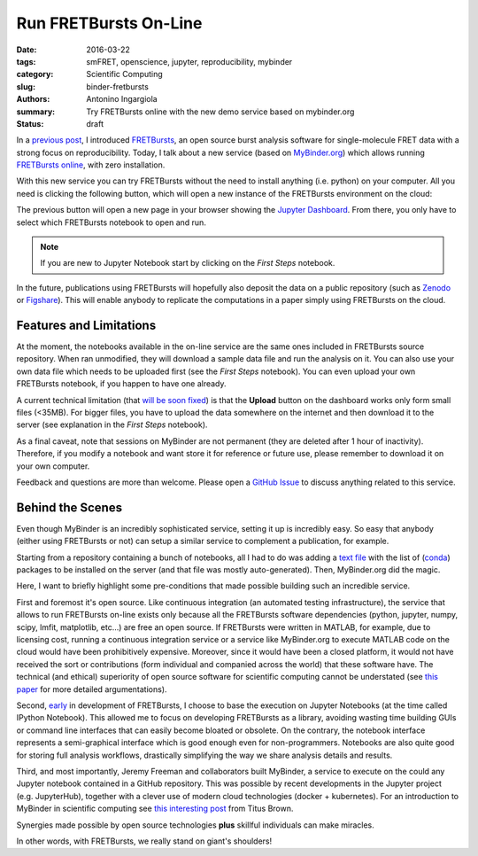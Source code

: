 Run FRETBursts On-Line
======================

:date: 2016-03-22
:tags: smFRET, openscience, jupyter, reproducibility, mybinder
:category: Scientific Computing
:slug: binder-fretbursts
:authors: Antonino Ingargiola
:summary: Try FRETBursts online with the new demo service based on mybinder.org
:status: draft


In a `previous post <{filename}/2016-02/fretbursts.rst>`_, I introduced
`FRETBursts <http://tritemio.github.io/FRETBursts/>`__, an open source
burst analysis software for single-molecule FRET data with a strong
focus on reproducibility.
Today, I talk about a new service (based on `MyBinder.org <http://MyBinder.org>`__)
which allows running `FRETBursts online <https://github.com/tritemio/FRETBursts_notebooks#run-online>`__,
with zero installation.

With this new service you can try FRETBursts without the need
to install anything (i.e. python) on your computer.
All you need is clicking the following button, which will open a new instance
of the FRETBursts environment on the cloud:

.. image::
    http://mybinder.org/badge.svg
    :target: http://mybinder.org/repo/tritemio/FRETBursts_notebooks
    :alt: button launch binder

The previous button will open a new page in your browser
showing the `Jupyter Dashboard <http://jupyter-notebook-beginner-guide.readthedocs.org/en/latest/what_is_jupyter.html#notebook-dashboard>`__.
From there, you only have to select which FRETBursts notebook to open and run.

.. note::
    If you are new to Jupyter Notebook start by clicking on the *First Steps* notebook.

In the future, publications using FRETBursts will hopefully also deposit
the data on a public repository (such as `Zenodo <https://zenodo.org/>`__
or `Figshare <https://figshare.com/>`__).
This will enable anybody to replicate
the computations in a paper simply using FRETBursts on the cloud.

Features and Limitations
------------------------

At the moment, the notebooks available in the on-line service are
the same ones included in FRETBursts source repository.
When ran unmodified, they will download a sample data file
and run the analysis on it.
You can also use your own data file which needs to be uploaded first
(see the *First Steps* notebook). You can even upload your own FRETBursts
notebook, if you happen to have one already.

A current technical limitation
(that `will be soon fixed <https://github.com/jupyter/notebook/issues/96>`__)
is that the **Upload** button on the dashboard works only form small files (<35MB).
For bigger files, you have to upload the data somewhere on the internet
and then download it to the server
(see explanation in the *First Steps* notebook).

As a final caveat, note that sessions on MyBinder are not permanent
(they are deleted after 1 hour of inactivity).
Therefore, if you modify a notebook and want store it for reference or future
use, please remember to download it on your own computer.

Feedback and questions are more than welcome.
Please open a
`GitHub Issue <https://github.com/tritemio/FRETBursts_notebooks/issues>`__
to discuss anything related to this service.

Behind the Scenes
-----------------

Even though MyBinder is an incredibly sophisticated service, setting it
up is incredibly easy. So easy that anybody (either using FRETBursts or not)
can setup a similar service to complement a publication, for example.

Starting from a repository containing a bunch of notebooks,
all I had to do was adding
a `text file <https://github.com/tritemio/FRETBursts_notebooks/blob/master/environment.yml>`__
with the list of (`conda <http://conda.pydata.org/docs/>`__) packages to be installed on the server
(and that file was mostly auto-generated). Then, MyBinder.org did the magic.

Here, I want to briefly highlight some pre-conditions that made possible
building such an incredible service.

First and foremost it's open source.
Like continuous integration (an automated testing infrastructure),
the service that allows to run FRETBursts on-line exists only because
all the FRETBursts software dependencies (python, jupyter,
numpy, scipy, lmfit, matplotlib, etc...) are free an open source.
If FRETBursts were written in MATLAB, for example, due to licensing cost,
running a continuous integration service or a service like MyBinder.org
to execute MATLAB code on the cloud would have been prohibitively expensive.
Moreover, since it would have been a closed platform, it would not have
received the sort or contributions (form individual and companied across the
world) that these software have. The technical (and ethical) superiority
of open source software for scientific computing cannot be understated
(see `this paper <http://dx.doi.org/10.1016/j.conb.2015.04.002>`__
for more detailed argumentations).

Second,
`early <https://github.com/tritemio/FRETBursts/commit/f4de178f834f1341f01a5c494ac659537c70298d>`__
in development of FRETBursts,
I choose to base the execution on Jupyter Notebooks
(at the time called IPython Notebook).
This allowed me to focus on developing FRETBursts as a library,
avoiding wasting time building GUIs or command line interfaces
that can easily become bloated or obsolete.
On the contrary, the notebook interface represents a semi-graphical
interface which is good enough even for non-programmers.
Notebooks are also quite good for storing full analysis workflows,
drastically simplifying the way we share analysis details and results.

Third, and most importantly, Jeremy Freeman and collaborators built MyBinder,
a service to execute on the could any Jupyter notebook contained
in a GitHub repository.
This was possible by recent developments in the Jupyter project
(e.g. JupyterHub), together
with a clever use of modern cloud technologies (docker + kubernetes).
For an introduction to MyBinder in scientific computing
see `this interesting post <http://ivory.idyll.org/blog/2016-mybinder.html>`__
from Titus Brown.

Synergies made possible by open source technologies **plus** skillful
individuals can make miracles.

In other words, with FRETBursts, we really stand on giant's shoulders!
